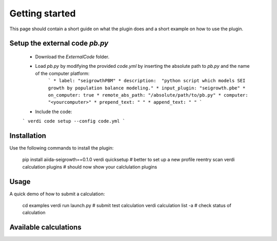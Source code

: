 ===============
Getting started
===============

This page should contain a short guide on what the plugin does and
a short example on how to use the plugin.

Setup the external code *pb.py*
++++++++++++++++++++++++
	- Download the *ExternalCode* folder.

	- Load *pb.py* by modifying the provided *code.yml* by inserting the absolute path to *pb.py* and the name of the computer platform:
		```
		* label: "seigrowthPBM"
		* description:  "python script which models SEI growth by population balance modeling."
		* input_plugin: "seigrowth.pbe"
		* on_computer: true
		* remote_abs_path: "/absolute/path/to/pb.py"
		* computer: "<yourcomputer>"
		* prepend_text: " "
		* append_text: " "
		```
	- Include the code: 
	```
	verdi code setup --config code.yml
	```

Installation
++++++++++++

Use the following commands to install the plugin:

    pip install aiida-seigrowth==0.1.0
    verdi quicksetup  # better to set up a new profile
    reentry scan
    verdi calculation plugins  # should now show your calclulation plugins

Usage
+++++

A quick demo of how to submit a calculation:

    cd examples
    verdi run launch.py        # submit test calculation
    verdi calculation list -a  # check status of calculation

Available calculations
++++++++++++++++++++++

.. aiida-calcjob:: PbeSeiCalculation
    :module: aiida_seigrowth.calculations
